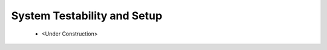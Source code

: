 .. _ps_pcie_pl_pcie_driver_debug_checklist:

System Testability and Setup
============================

    * <Under Construction>
..            *   The PCI Express Controller Programing Model section in UG1085 summarizes programming of the PCI Express controller for Endpoint and Root Port mode operations. Review that section to make sure programming of the PS-GT Transceiver Interface, IOU for Reset Pin, PCI Express Controller and Bridge initialization has been done correctly.


